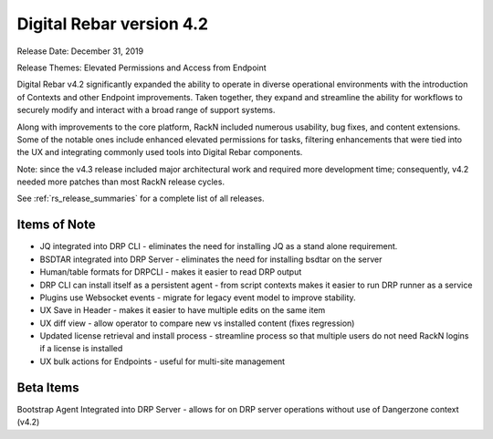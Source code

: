 .. Copyright (c) 2020 RackN Inc.
.. Licensed under the Apache License, Version 2.0 (the "License");
.. Digital Rebar Provision documentation under Digital Rebar master license
.. index::
  pair: Digital Rebar Provision; Release v4.2
  pair: Digital Rebar Provision; Release Notes


.. _rs_release_v42:

Digital Rebar version 4.2
-------------------------

Release Date: December 31, 2019

Release Themes: Elevated Permissions and Access from Endpoint

Digital Rebar v4.2 significantly expanded the ability to operate in diverse operational environments with the introduction of Contexts and other Endpoint improvements.  Taken together, they expand and streamline the ability for workflows to securely modify and interact with a broad range of support systems.

Along with improvements to the core platform, RackN included numerous usability, bug fixes, and content extensions.  Some of the notable ones include enhanced elevated permissions for tasks, filtering enhancements that were tied into the UX and integrating commonly used tools into Digital Rebar components.

Note: since the v4.3 release included major architectural work and required more development time; consequently, v4.2 needed more patches than most RackN release cycles.

See :ref:`rs_release_summaries` for a complete list of all releases.

.. _rs_release_v42_otheritems:

Items of Note
~~~~~~~~~~~~~

* JQ integrated into DRP CLI - eliminates the need for installing JQ as a stand alone requirement.
* BSDTAR integrated into DRP Server - eliminates the need for installing bsdtar on the server
* Human/table formats for DRPCLI - makes it easier to read DRP output
* DRP CLI can install itself as a persistent agent - from script contexts makes it easier to run DRP runner as a service
* Plugins use Websocket events - migrate for legacy event model to improve stability.
* UX Save in Header - makes it easier to have multiple edits on the same item
* UX diff view - allow operator to compare new vs installed content (fixes regression)
* Updated license retrieval and install process - streamline process so that multiple users do not need RackN logins if a license is installed
* UX bulk actions for Endpoints - useful for multi-site management


Beta Items
~~~~~~~~~~

Bootstrap Agent Integrated into DRP Server - allows for on DRP server operations without use of Dangerzone context (v4.2)